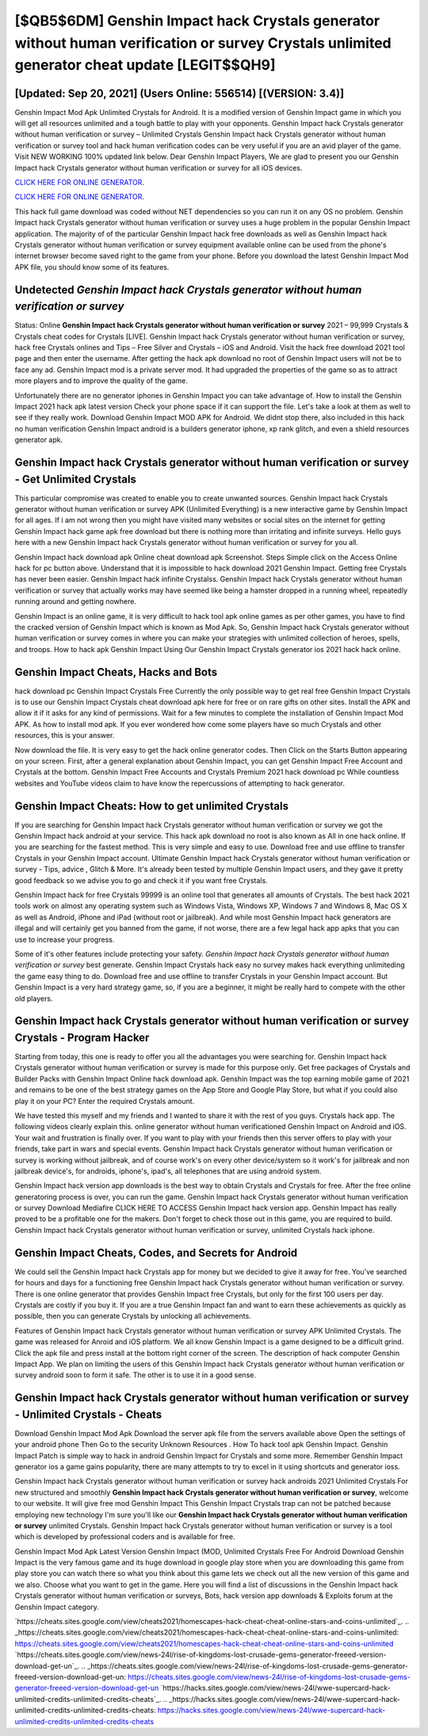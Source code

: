 [$QB5$6DM] Genshin Impact hack Crystals generator without human verification or survey Crystals unlimited generator cheat update [LEGIT$$QH9]
=========

[Updated: Sep 20, 2021] (Users Online: 556514) [(VERSION: 3.4)]
---------

Genshin Impact Mod Apk Unlimited Crystals for Android.  It is a modified version of Genshin Impact game in which you will get all resources unlimited and a tough battle to play with your opponents. Genshin Impact hack Crystals generator without human verification or survey – Unlimited Crystals Genshin Impact hack Crystals generator without human verification or survey tool and hack human verification codes can be very useful if you are an avid player of the game.  Visit NEW WORKING 100% updated link below. Dear Genshin Impact Players, We are glad to present you our Genshin Impact hack Crystals generator without human verification or survey for all iOS devices.

`CLICK HERE FOR ONLINE GENERATOR`_.

.. _CLICK HERE FOR ONLINE GENERATOR: http://maxdld.xyz/5bb6426

`CLICK HERE FOR ONLINE GENERATOR`_.

.. _CLICK HERE FOR ONLINE GENERATOR: http://maxdld.xyz/5bb6426

This hack full game download was coded without NET dependencies so you can run it on any OS no problem. Genshin Impact hack Crystals generator without human verification or survey uses a huge problem in the popular Genshin Impact application.  The majority of of the particular Genshin Impact hack free downloads as well as Genshin Impact hack Crystals generator without human verification or survey equipment available online can be used from the phone's internet browser become saved right to the game from your phone.  Before you download the latest Genshin Impact Mod APK file, you should know some of its features.

Undetected *Genshin Impact hack Crystals generator without human verification or survey*
---------

Status: Online **Genshin Impact hack Crystals generator without human verification or survey** 2021 – 99,999 Crystals & Crystals cheat codes for Crystals [LIVE]. Genshin Impact hack Crystals generator without human verification or survey, hack free Crystals onlines and Tips – Free Silver and Crystals – iOS and Android. Visit the hack free download 2021 tool page and then enter the username.  After getting the hack apk download no root of Genshin Impact users will not be to face any ad. Genshin Impact mod is a private server mod. It had upgraded the properties of the game so as to attract more players and to improve the quality of the game.

Unfortunately there are no generator iphones in Genshin Impact you can take advantage of.  How to install the Genshin Impact 2021 hack apk latest version Check your phone space if it can support the file.  Let's take a look at them as well to see if they really work.  Download Genshin Impact MOD APK for Android.  We didnt stop there, also included in this hack no human verification Genshin Impact android is a builders generator iphone, xp rank glitch, and even a shield resources generator apk.


Genshin Impact hack Crystals generator without human verification or survey - Get Unlimited Crystals
---------

This particular compromise was created to enable you to create unwanted sources. Genshin Impact hack Crystals generator without human verification or survey APK (Unlimited Everything) is a new interactive game by Genshin Impact for all ages.  If i am not wrong then you might have visited many websites or social sites on the internet for getting Genshin Impact hack game apk free download but there is nothing more than irritating and infinite surveys. Hello guys here with a new Genshin Impact hack Crystals generator without human verification or survey for you all.

Genshin Impact hack download apk Online cheat download apk Screenshot.  Steps Simple click on the Access Online hack for pc button above.  Understand that it is impossible to hack download 2021 Genshin Impact.  Getting free Crystals has never been easier.  Genshin Impact hack infinite Crystalss.  Genshin Impact hack Crystals generator without human verification or survey that actually works may have seemed like being a hamster dropped in a running wheel, repeatedly running around and getting nowhere.

Genshin Impact is an online game, it is very difficult to hack tool apk online games as per other games, you have to find the cracked version of Genshin Impact which is known as Mod Apk.  So, Genshin Impact hack Crystals generator without human verification or survey comes in where you can make your strategies with unlimited collection of heroes, spells, and troops.  How to hack apk Genshin Impact Using Our Genshin Impact Crystals generator ios 2021 hack hack online.

Genshin Impact Cheats, Hacks and Bots
---------

hack download pc Genshin Impact Crystals Free Currently the only possible way to get real free Genshin Impact Crystals is to use our Genshin Impact Crystals cheat download apk here for free or on rare gifts on other sites.  Install the APK and allow it if it asks for any kind of permissions.  Wait for a few minutes to complete the installation of Genshin Impact Mod APK. As how to install mod apk. If you ever wondered how come some players have so much Crystals and other resources, this is your answer.

Now download the file. It is very easy to get the hack online generator codes.  Then Click on the Starts Button appearing on your screen.  First, after a general explanation about Genshin Impact, you can get Genshin Impact Free Account and Crystals at the bottom. Genshin Impact Free Accounts and Crystals Premium 2021 hack download pc While countless websites and YouTube videos claim to have know the repercussions of attempting to hack generator.

Genshin Impact Cheats: How to get unlimited Crystals
---------

If you are searching for ‎Genshin Impact hack Crystals generator without human verification or survey we got the ‎Genshin Impact hack android at your service.  This hack apk download no root is also known as All in one hack online.  If you are searching for the fastest method. This is very simple and easy to use. Download free and use offline to transfer Crystals in your Genshin Impact account.  Ultimate Genshin Impact hack Crystals generator without human verification or survey - Tips, advice , Glitch & More.  It's already been tested by multiple Genshin Impact users, and they gave it pretty good feedback so we advise you to go and check it if you want free Crystals.

Genshin Impact hack for free Crystals 99999 is an online tool that generates all amounts of Crystals. The best hack 2021 tools work on almost any operating system such as Windows Vista, Windows XP, Windows 7 and Windows 8, Mac OS X as well as Android, iPhone and iPad (without root or jailbreak). And while most Genshin Impact hack generators are illegal and will certainly get you banned from the game, if not worse, there are a few legal hack app apks that you can use to increase your progress.

Some of it's other features include protecting your safety.  *Genshin Impact hack Crystals generator without human verification or survey* best generate.  Genshin Impact Crystals hack easy no survey makes hack everything unlimiteding the game easy thing to do.  Download free and use offline to transfer Crystals in your Genshin Impact account.  But Genshin Impact is a very hard strategy game, so, if you are a beginner, it might be really hard to compete with the other old players.

Genshin Impact hack Crystals generator without human verification or survey Crystals - Program Hacker
---------

Starting from today, this one is ready to offer you all the advantages you were searching for.  Genshin Impact hack Crystals generator without human verification or survey is made for this purpose only.  Get free packages of Crystals and Builder Packs with Genshin Impact Online hack download apk. Genshin Impact was the top earning mobile game of 2021 and remains to be one of the best strategy games on the App Store and Google Play Store, but what if you could also play it on your PC? Enter the required Crystals amount.

We have tested this myself and my friends and I wanted to share it with the rest of you guys.  Crystals hack app.   The following videos clearly explain this. online generator without human verificationed Genshin Impact on Android and iOS.  Your wait and frustration is finally over. If you want to play with your friends then this server offers to play with your friends, take part in wars and special events.  Genshin Impact hack Crystals generator without human verification or survey is working without jailbreak, and of course work's on every other device/system so it work's for jailbreak and non jailbreak device's, for androids, iphone's, ipad's, all telephones that are using android system.

Genshin Impact hack version app downloads is the best way to obtain Crystals and Crystals for free.  After the free online generatoring process is over, you can run the game. Genshin Impact hack Crystals generator without human verification or survey Download Mediafire CLICK HERE TO ACCESS Genshin Impact hack version app.  Genshin Impact has really proved to be a profitable one for the makers.  Don't forget to check those out in this game, you are required to build. Genshin Impact hack Crystals generator without human verification or survey, unlimited Crystals hack iphone.

Genshin Impact Cheats, Codes, and Secrets for Android
---------

We could sell the Genshin Impact hack Crystals app for money but we decided to give it away for free.  You've searched for hours and days for a functioning free Genshin Impact hack Crystals generator without human verification or survey.  There is one online generator that provides Genshin Impact free Crystals, but only for the first 100 users per day.  Crystals are costly if you buy it. If you are a true Genshin Impact fan and want to earn these achievements as quickly as possible, then you can generate Crystals by unlocking all achievements.

Features of Genshin Impact hack Crystals generator without human verification or survey APK Unlimited Crystals.  The game was released for Anroid and iOS platform. We all know Genshin Impact is a game designed to be a difficult grind.  Click the apk file and press install at the bottom right corner of the screen. The description of hack computer Genshin Impact App.  We plan on limiting the users of this Genshin Impact hack Crystals generator without human verification or survey android soon to form it safe.  The other is to use it in a good sense.

Genshin Impact hack Crystals generator without human verification or survey - Unlimited Crystals - Cheats
---------

Download Genshin Impact Mod Apk Download the server apk file from the servers available above Open the settings of your android phone Then Go to the security Unknown Resources .  How To hack tool apk Genshin Impact.  Genshin Impact Patch is simple way to hack in android Genshin Impact for Crystals and some more.  Remember Genshin Impact generator ios a game gains popularity, there are many attempts to try to excel in it using shortcuts and generator ioss.

Genshin Impact hack Crystals generator without human verification or survey hack androids 2021 Unlimited Crystals For new structured and smoothly **Genshin Impact hack Crystals generator without human verification or survey**, welcome to our website.  It will give free mod Genshin Impact This Genshin Impact Crystals trap can not be patched because employing new technology I'm sure you'll like our **Genshin Impact hack Crystals generator without human verification or survey** unlimited Crystals. Genshin Impact hack Crystals generator without human verification or survey is a tool which is developed by professional coders and is available for free.

Genshin Impact Mod Apk Latest Version Genshin Impact (MOD, Unlimited Crystals Free For Android Download Genshin Impact is the very famous game and its huge download in google play store when you are downloading this game from play store you can watch there so what you think about this game lets we check out all the new version of this game and we also. Choose what you want to get in the game. Here you will find a list of discussions in the Genshin Impact hack Crystals generator without human verification or surveys, Bots, hack version app downloads & Exploits forum at the Genshin Impact category.

`https://cheats.sites.google.com/view/cheats2021/homescapes-hack-cheat-cheat-online-stars-and-coins-unlimited`_.
.. _https://cheats.sites.google.com/view/cheats2021/homescapes-hack-cheat-cheat-online-stars-and-coins-unlimited: https://cheats.sites.google.com/view/cheats2021/homescapes-hack-cheat-cheat-online-stars-and-coins-unlimited
`https://cheats.sites.google.com/view/news-24l/rise-of-kingdoms-lost-crusade-gems-generator-freeed-version-download-get-un`_.
.. _https://cheats.sites.google.com/view/news-24l/rise-of-kingdoms-lost-crusade-gems-generator-freeed-version-download-get-un: https://cheats.sites.google.com/view/news-24l/rise-of-kingdoms-lost-crusade-gems-generator-freeed-version-download-get-un
`https://hacks.sites.google.com/view/news-24l/wwe-supercard-hack-unlimited-credits-unlimited-credits-cheats`_.
.. _https://hacks.sites.google.com/view/news-24l/wwe-supercard-hack-unlimited-credits-unlimited-credits-cheats: https://hacks.sites.google.com/view/news-24l/wwe-supercard-hack-unlimited-credits-unlimited-credits-cheats